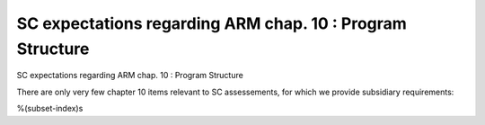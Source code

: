 SC expectations regarding ARM chap. 10 : Program Structure
==========================================================

SC expectations regarding ARM chap. 10 : Program Structure

There are only very few chapter 10 items relevant to SC assessements, for
which we provide subsidiary requirements:

%(subset-index)s

